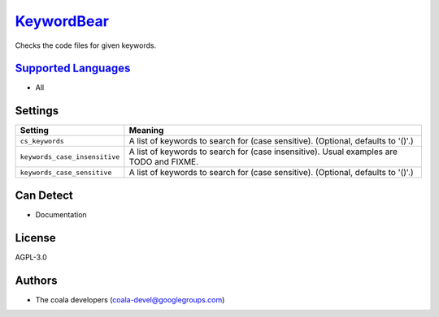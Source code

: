 `KeywordBear <https://github.com/coala-analyzer/coala-bears/tree/master/bears/general/KeywordBear.py>`_
===============

Checks the code files for given keywords.

`Supported Languages <../README.rst>`_
-----

* All

Settings
--------

+--------------------------------+------------------------------------------------------------+
| Setting                        |  Meaning                                                   |
+================================+============================================================+
|                                |                                                            |
| ``cs_keywords``                | A list of keywords to search for (case sensitive).         |
|                                | (Optional, defaults to '()'.)                              |
|                                |                                                            |
+--------------------------------+------------------------------------------------------------+
|                                |                                                            |
| ``keywords_case_insensitive``  | A list of keywords to search for (case insensitive). Usual |
|                                | examples are TODO and FIXME.                               |
|                                |                                                            |
+--------------------------------+------------------------------------------------------------+
|                                |                                                            |
| ``keywords_case_sensitive``    | A list of keywords to search for (case sensitive).         |
|                                | (Optional, defaults to '()'.)                              |
|                                |                                                            |
+--------------------------------+------------------------------------------------------------+


Can Detect
----------

* Documentation

License
-------

AGPL-3.0

Authors
-------

* The coala developers (coala-devel@googlegroups.com)
